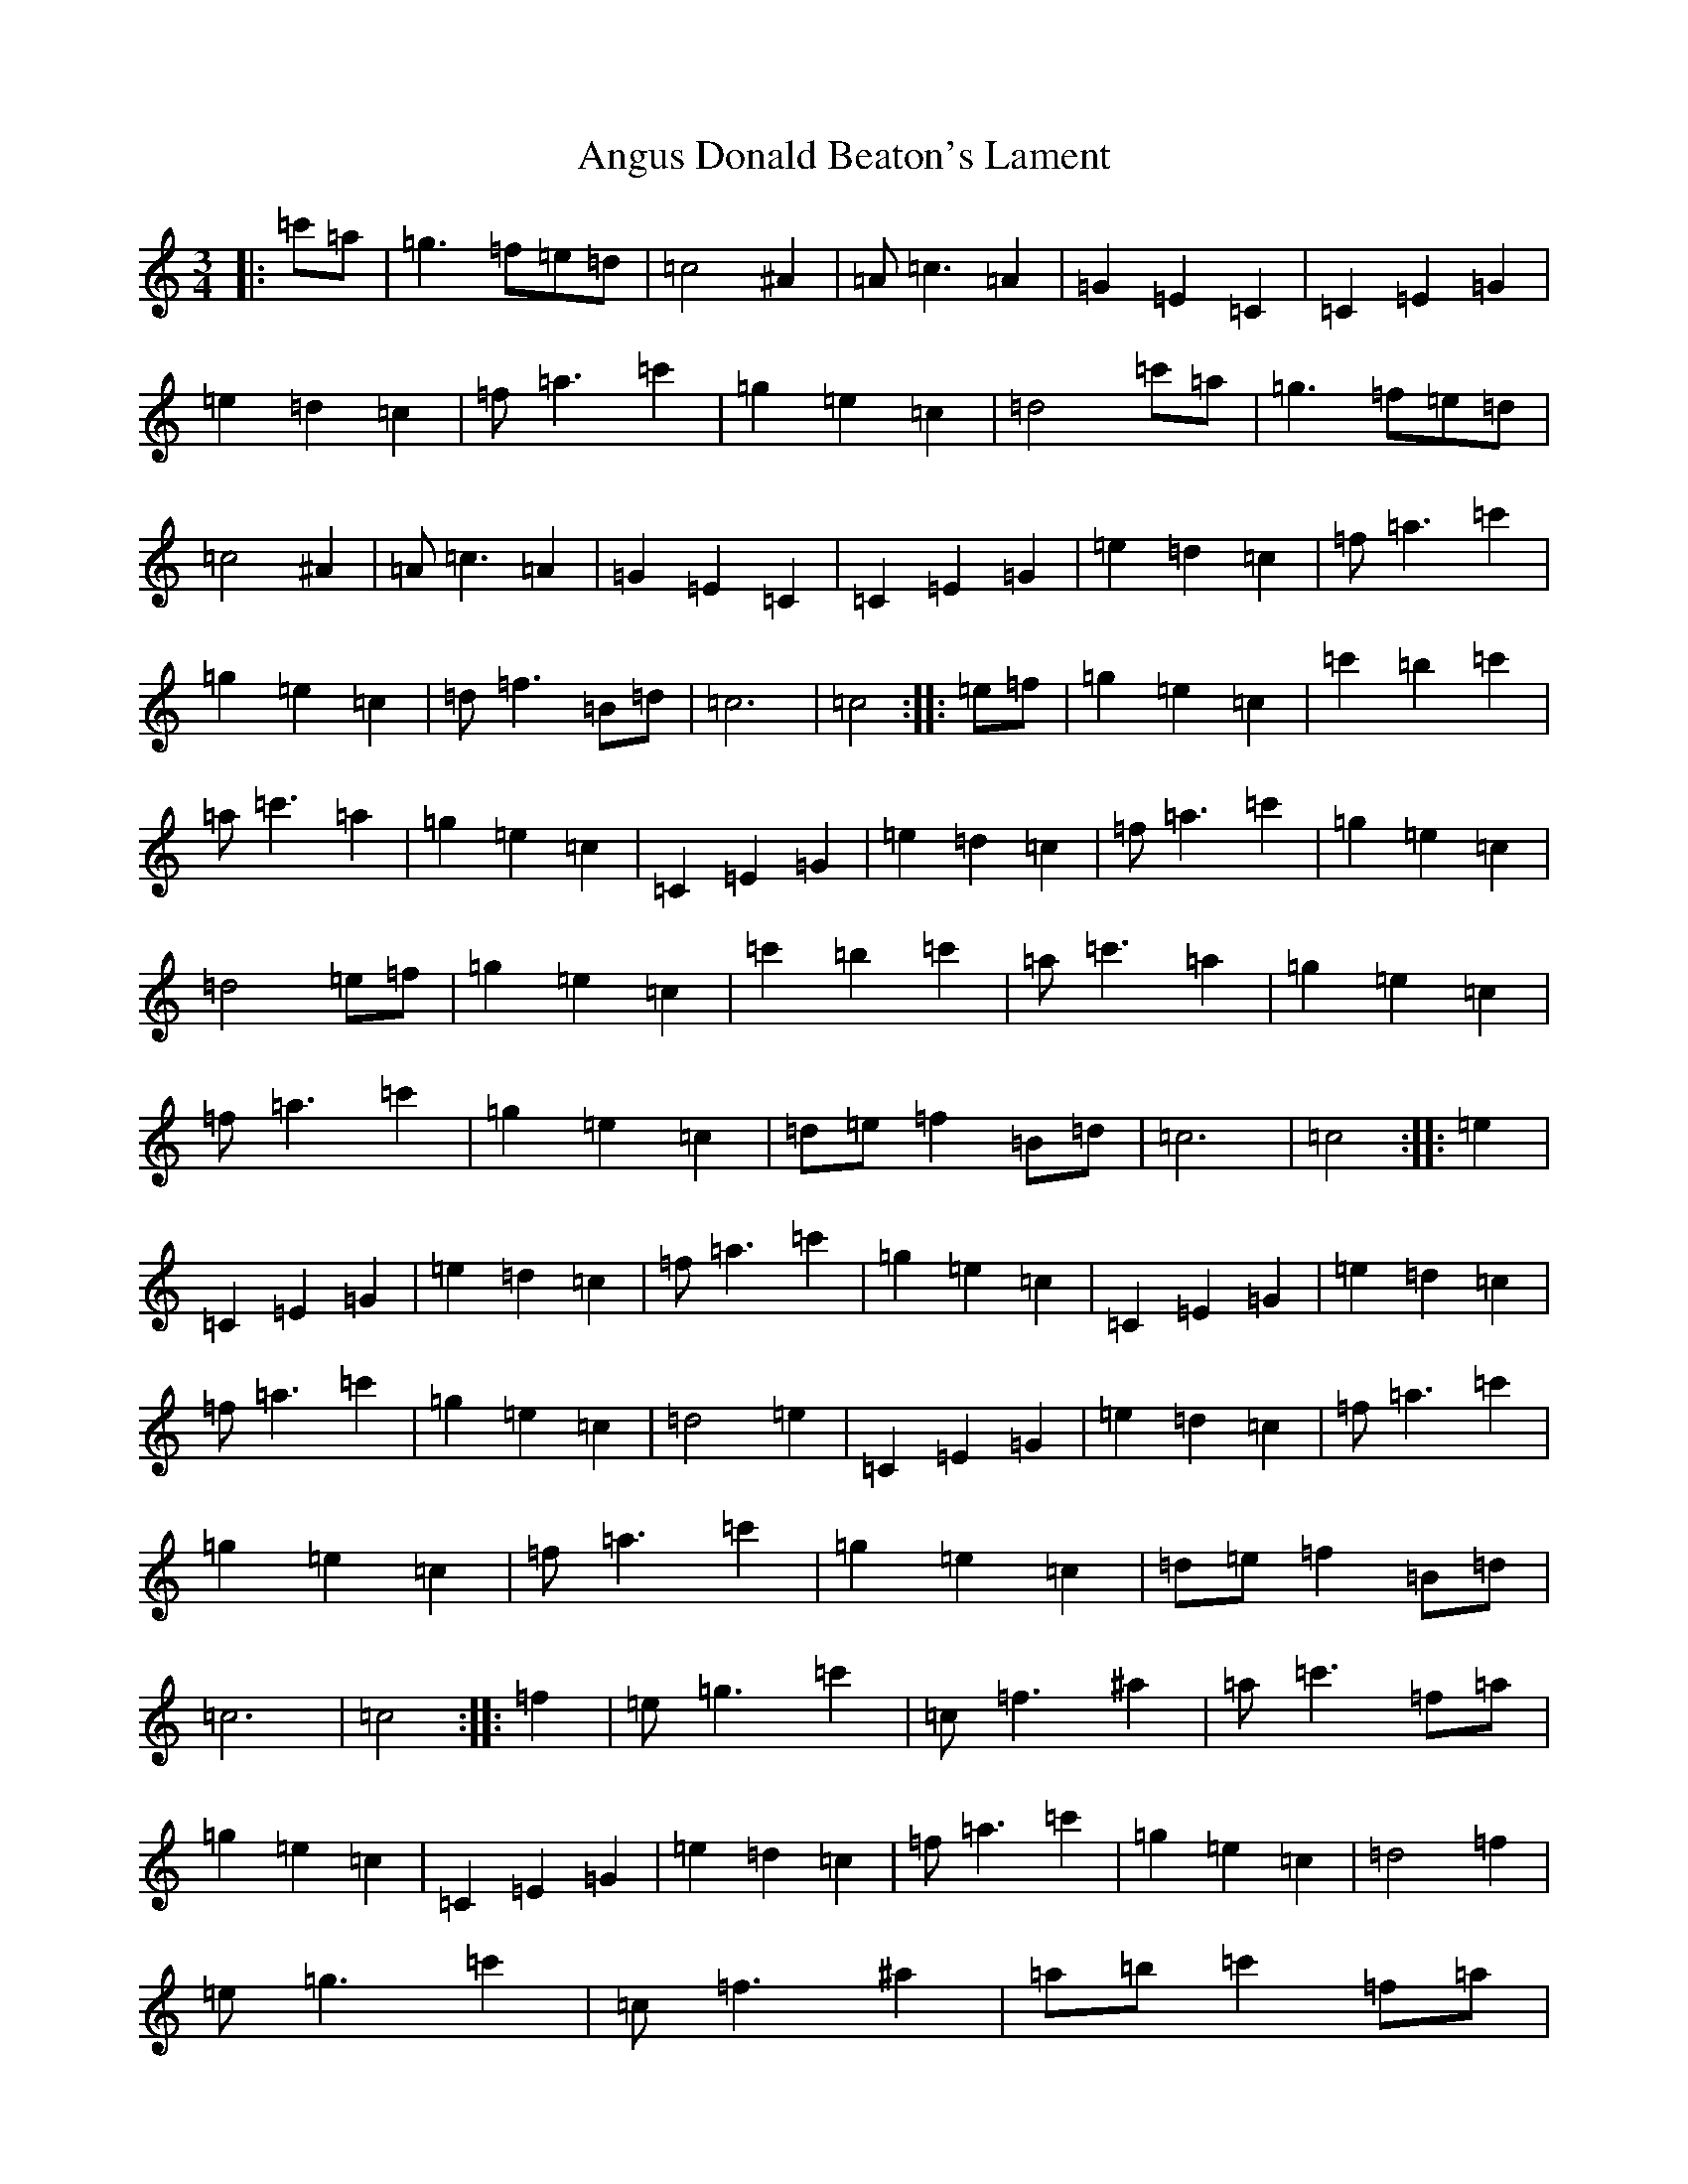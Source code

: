 X: 786
T: Angus Donald Beaton's Lament
S: https://thesession.org/tunes/13415#setting23614
Z: A Major
R: waltz
M:3/4
L:1/8
K: C Major
|:=c'=a|=g3=f=e=d|=c4^A2|=A=c3=A2|=G2=E2=C2|=C2=E2=G2|=e2=d2=c2|=f=a3=c'2|=g2=e2=c2|=d4=c'=a|=g3=f=e=d|=c4^A2|=A=c3=A2|=G2=E2=C2|=C2=E2=G2|=e2=d2=c2|=f=a3=c'2|=g2=e2=c2|=d=f3=B=d|=c6|=c4:||:=e=f|=g2=e2=c2|=c'2=b2=c'2|=a=c'3=a2|=g2=e2=c2|=C2=E2=G2|=e2=d2=c2|=f=a3=c'2|=g2=e2=c2|=d4=e=f|=g2=e2=c2|=c'2=b2=c'2|=a=c'3=a2|=g2=e2=c2|=f=a3=c'2|=g2=e2=c2|=d=e=f2=B=d|=c6|=c4:||:=e2|=C2=E2=G2|=e2=d2=c2|=f=a3=c'2|=g2=e2=c2|=C2=E2=G2|=e2=d2=c2|=f=a3=c'2|=g2=e2=c2|=d4=e2|=C2=E2=G2|=e2=d2=c2|=f=a3=c'2|=g2=e2=c2|=f=a3=c'2|=g2=e2=c2|=d=e=f2=B=d|=c6|=c4:||:=f2|=e=g3=c'2|=c=f3^a2|=a=c'3=f=a|=g2=e2=c2|=C2=E2=G2|=e2=d2=c2|=f=a3=c'2|=g2=e2=c2|=d4=f2|=e=g3=c'2|=c=f3^a2|=a=b=c'2=f=a|=g2=e2=c2|=f=a3=c'2|=g2=e2=c2|=d=e=f2=B=d|=c6|=c4:|